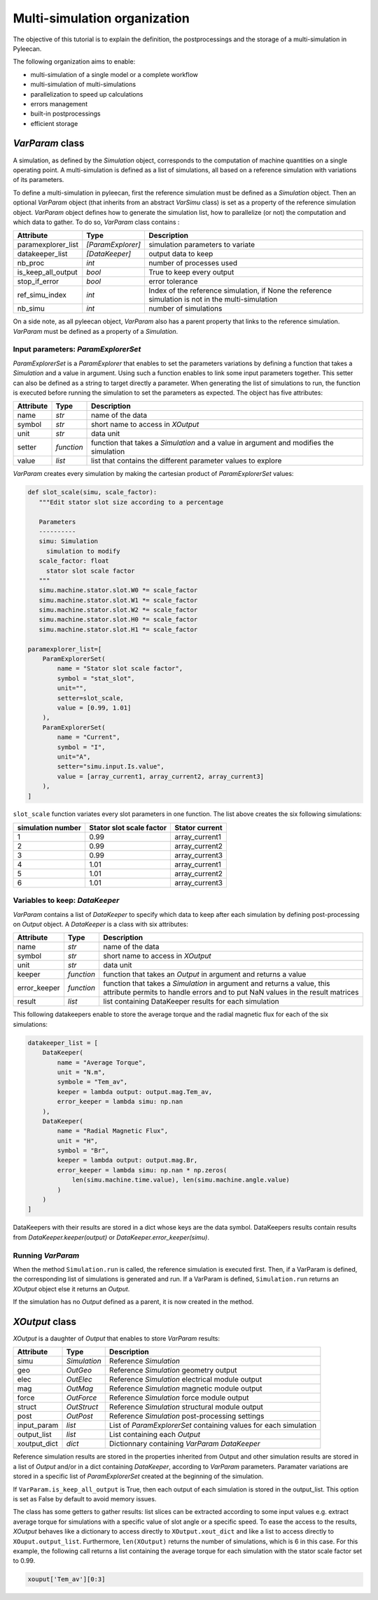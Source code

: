 Multi-simulation organization
-------------------------------

The objective of this tutorial is to explain the definition, the postprocessings and the storage of a multi-simulation in Pyleecan.

The following organization aims to enable:

-  multi-simulation of a single model or a complete workflow
-  multi-simulation of multi-simulations
-  parallelization to speed up calculations
-  errors management
-  built-in postprocessings
-  efficient storage 

*VarParam* class
~~~~~~~~~~~~~~~

A simulation, as defined by the *Simulation* object, corresponds to the computation of machine quantities on a single operating point. 
A multi-simulation is defined as a list of simulations, all based on a reference simulation with variations of its parameters.

To define a multi-simulation in pyleecan, first the reference simulation must be defined as a *Simulation* object. Then an optional *VarParam* object (that inherits from an abstract *VarSimu* class) is set as a property of the reference simulation object. *VarParam* object defines how to generate the simulation list, how to parallelize (or not) the computation and which data to gather. To do so, *VarParam* class contains :

+----------------------+----------------------+---------------------------+
| Attribute            | Type                 | Description               |
+======================+======================+===========================+
| paramexplorer_list   | *[ParamExplorer]*    |    simulation             |
|                      |                      |    parameters to          |
|                      |                      |    variate                |
+----------------------+----------------------+---------------------------+
| datakeeper_list      |                      |    output data to keep    |
|                      |  *[DataKeeper]*      |                           |
+----------------------+----------------------+---------------------------+
| nb_proc              |    *int*             |    number of processes    |
|                      |                      |    used                   |
+----------------------+----------------------+---------------------------+
| is_keep_all_output   |    *bool*            |    True to keep every     |
|                      |                      |    output                 |
+----------------------+----------------------+---------------------------+
| stop_if_error        |    *bool*            |    error tolerance        |
+----------------------+----------------------+---------------------------+
| ref_simu_index       |    *int*             |   Index of the reference  |
|                      |                      |   simulation, if None the |
|                      |                      |   reference simulation is |
|                      |                      |   not in the              |
|                      |                      |   multi-simulation        |
+----------------------+----------------------+---------------------------+
| nb_simu              |    *int*             |    number of simulations  |
+----------------------+----------------------+---------------------------+

On a side note, as all pyleecan object, *VarParam* also has a parent property that links to the reference simulation. *VarParam* must be defined as a property of a *Simulation*. 

Input parameters: *ParamExplorerSet*
^^^^^^^^^^^^^^^^^^^^^^^^^^^^^^^

*ParamExplorerSet* is a *ParamExplorer* that enables to set the parameters variations by defining a function that takes a *Simulation* and a value in argument. Using such a function enables to link some input parameters together. This setter can also be defined as a string to target directly a parameter. 
When generating the list of simulations to run, the function is executed before running the simulation to set the parameters as expected. 
The object has five attributes:

+--------------+------------+----------------------------------------+
| Attribute    | Type       | Description                            |
+==============+============+========================================+
| name         | *str*      | name of the data                       |
+--------------+------------+----------------------------------------+
| symbol       | *str*      | short name to access in *XOutput*      |
+--------------+------------+----------------------------------------+
| unit         | *str*      | data unit                              |
+--------------+------------+----------------------------------------+
| setter       | *function* | function that takes a *Simulation* and |
|              |            | a value in argument and modifies the   |
|              |            | simulation                             |
+--------------+------------+----------------------------------------+
| value        | *list*     | list that contains the different       |
|              |            | parameter values to explore            |
+--------------+------------+----------------------------------------+

*VarParam* creates every simulation by making the cartesian product of *ParamExplorerSet* values:

.. code:: python

   def slot_scale(simu, scale_factor):
      """Edit stator slot size according to a percentage
      
      Parameters
      ----------
      simu: Simulation
        simulation to modify
      scale_factor: float
        stator slot scale factor
      """
      simu.machine.stator.slot.W0 *= scale_factor
      simu.machine.stator.slot.W1 *= scale_factor
      simu.machine.stator.slot.W2 *= scale_factor
      simu.machine.stator.slot.H0 *= scale_factor
      simu.machine.stator.slot.H1 *= scale_factor

   paramexplorer_list=[
       ParamExplorerSet(
           name = "Stator slot scale factor",
           symbol = "stat_slot",
           unit="",
           setter=slot_scale,
           value = [0.99, 1.01]
       ),
       ParamExplorerSet(
           name = "Current",
           symbol = "I",
           unit="A",
           setter="simu.input.Is.value",
           value = [array_current1, array_current2, array_current3]
       ),
   ]

``slot_scale`` function variates every slot parameters in one function. The list above creates the six following simulations:

+-------------------+-----------------------------+----------------------+
| simulation number | Stator slot scale factor    | Stator current       |
+===================+=============================+======================+
| 1                 | 0.99                        | array_current1       |
|                   |                             |                      |
+-------------------+-----------------------------+----------------------+
| 2                 | 0.99                        | array_current2       |
|                   |                             |                      |
+-------------------+-----------------------------+----------------------+
| 3                 | 0.99                        | array_current3       |
|                   |                             |                      |
+-------------------+-----------------------------+----------------------+
| 4                 | 1.01                        | array_current1       |
|                   |                             |                      |
+-------------------+-----------------------------+----------------------+
| 5                 | 1.01                        | array_current2       |
|                   |                             |                      |
+-------------------+-----------------------------+----------------------+
| 6                 | 1.01                        | array_current3       |
|                   |                             |                      |
+-------------------+-----------------------------+----------------------+

Variables to keep: *DataKeeper*
^^^^^^^^^^^^^^^^^^^^^^^^^^^^^^^

*VarParam* contains a list of *DataKeeper* to specify which data to keep after each simulation by defining post-processing on *Output* object. 
A *DataKeeper* is a class with six attributes: 

+--------------+------------+----------------------------------------+
| Attribute    | Type       | Description                            |
+==============+============+========================================+
| name         | *str*      | name of the data                       |
+--------------+------------+----------------------------------------+
| symbol       | *str*      | short name to access in *XOutput*      |
+--------------+------------+----------------------------------------+
| unit         | *str*      | data unit                              |
+--------------+------------+----------------------------------------+
| keeper       | *function* | function that takes an *Output* in     |
|              |            | argument and returns a value           |
+--------------+------------+----------------------------------------+
| error_keeper | *function* | function that takes a *Simulation* in  |
|              |            | argument and returns a value, this     |
|              |            | attribute permits to handle errors and |
|              |            | to put NaN values in the result        |
|              |            | matrices                               |
+--------------+------------+----------------------------------------+
| result       | *list*     | list containing DataKeeper results     |
|              |            | for each simulation                    |
+--------------+------------+----------------------------------------+


This following datakeepers enable to store the average torque and the radial magnetic flux for each of the six simulations:

.. code:: python

   datakeeper_list = [
       DataKeeper(
           name = "Average Torque",
           unit = "N.m", 
           symbole = "Tem_av",
           keeper = lambda output: output.mag.Tem_av,
           error_keeper = lambda simu: np.nan
       ),
       DataKeeper(
           name = "Radial Magnetic Flux",
           unit = "H",
           symbol = "Br",
           keeper = lambda output: output.mag.Br,
           error_keeper = lambda simu: np.nan * np.zeros(
               len(simu.machine.time.value), len(simu.machine.angle.value)
           )
       )
   ]

DataKeepers with their results are stored in a dict whose keys are the data symbol. DataKeepers results contain results from *DataKeeper.keeper(output)* or *DataKeeper.error_keeper(simu)*.

Running *VarParam*
^^^^^^^^^^^^^^^^^^

When the method ``Simulation.run`` is called, the reference simulation is executed first. Then, if a VarParam is defined, the corresponding list of simulations is generated and run. If a VarParam is defined, ``Simulation.run`` returns an *XOutput* object else it returns an *Output*.

If the simulation has no *Output* defined as a parent, it is now created in the method.

*XOutput* class
~~~~~~~~~~~~~~~

*XOutput* is a daughter of *Output* that enables to store *VarParam* results:

+----------------+--------------+---------------------------------------+
| Attribute      | Type         | Description                           |
+================+==============+=======================================+
| simu           | *Simulation* | Reference *Simulation*                |
+----------------+--------------+---------------------------------------+
| geo            | *OutGeo*     | Reference *Simulation* geometry       |
|                |              | output                                |
+----------------+--------------+---------------------------------------+
| elec           | *OutElec*    | Reference *Simulation* electrical     |
|                |              | module output                         |
+----------------+--------------+---------------------------------------+
| mag            | *OutMag*     | Reference *Simulation* magnetic       |
|                |              | module output                         |
+----------------+--------------+---------------------------------------+
| force          | *OutForce*   | Reference *Simulation* force          |
|                |              | module output                         |
+----------------+--------------+---------------------------------------+
| struct         | *OutStruct*  | Reference *Simulation* structural     |
|                |              | module output                         |
+----------------+--------------+---------------------------------------+
| post           | *OutPost*    | Reference *Simulation*                |
|                |              | post-processing settings              |
+----------------+--------------+---------------------------------------+
| input_param    | *list*       | List of *ParamExplorerSet* containing |
|                |              | values for each simulation            |
+----------------+--------------+---------------------------------------+
| output_list    | *list*       | List containing each *Output*         |
+----------------+--------------+---------------------------------------+
| xoutput_dict   | *dict*       | Dictionnary containing                |
|                |              | *VarParam* *DataKeeper*               |
+----------------+--------------+---------------------------------------+

Reference simulation results are stored in the properties inherited from Output and other simulation results are stored in a list of *Output* and/or in a dict containing *DataKeeper*, according to *VarParam* parameters. Paramater variations are stored in a specific list of *ParamExplorerSet* created at the beginning of the simulation.

If ``VarParam.is_keep_all_output`` is True, then each output of each simulation is stored in the output_list. This option is set as False by default to avoid memory issues. 

The class has some getters to gather results: list slices can be extracted according to some input values
e.g. extract average torque for simulations with a specific value of slot angle or a specific
speed. To ease the access to the results, *XOutput* behaves like a dictionary to access directly to ``XOutput.xout_dict`` and like a list to access directly to ``XOuput.output_list``. Furthermore, ``len(XOutput)`` returns the number of simulations, which is 6 in this case. For this example, the following call returns a list containing the average torque for each simulation with the stator scale factor set to 0.99. 

.. code:: python

   xouput['Tem_av'][0:3]


